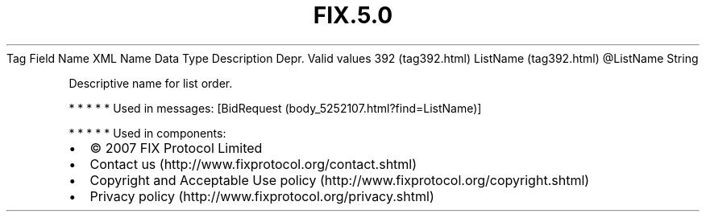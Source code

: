.TH FIX.5.0 "" "" "Tag #392"
Tag
Field Name
XML Name
Data Type
Description
Depr.
Valid values
392 (tag392.html)
ListName (tag392.html)
\@ListName
String
.PP
Descriptive name for list order.
.PP
   *   *   *   *   *
Used in messages:
[BidRequest (body_5252107.html?find=ListName)]
.PP
   *   *   *   *   *
Used in components:

.PD 0
.P
.PD

.PP
.PP
.IP \[bu] 2
© 2007 FIX Protocol Limited
.IP \[bu] 2
Contact us (http://www.fixprotocol.org/contact.shtml)
.IP \[bu] 2
Copyright and Acceptable Use policy (http://www.fixprotocol.org/copyright.shtml)
.IP \[bu] 2
Privacy policy (http://www.fixprotocol.org/privacy.shtml)
